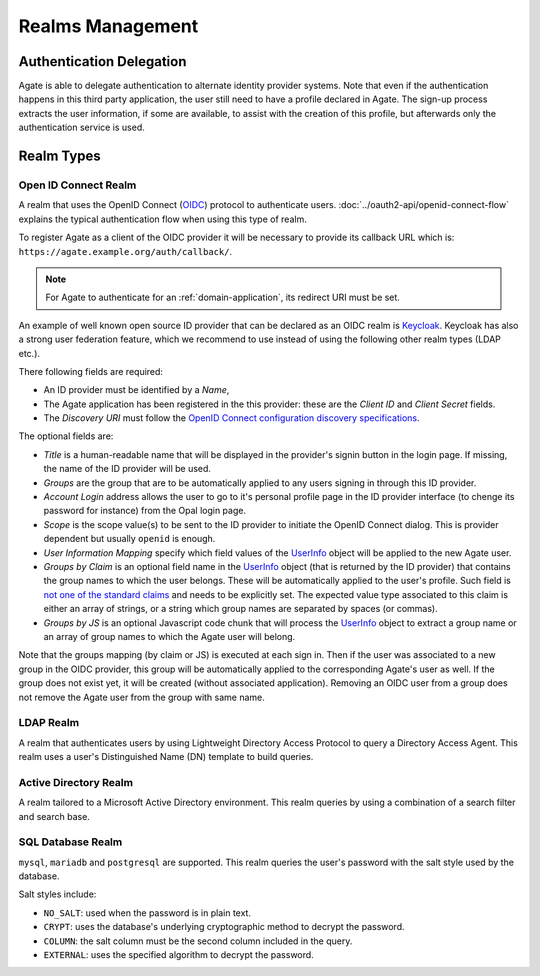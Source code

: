 Realms Management
=================

Authentication Delegation
-------------------------

Agate is able to delegate authentication to alternate identity provider systems. Note that even if the authentication happens in this third party application, the user still need to have a profile declared in Agate. The sign-up process extracts the user information, if some are available, to assist with the creation of this profile, but afterwards only the authentication service is used.

Realm Types
-----------

Open ID Connect Realm
~~~~~~~~~~~~~~~~~~~~~

A realm that uses the OpenID Connect (`OIDC <https://openid.net/connect/>`_) protocol to authenticate users.
:doc:`../oauth2-api/openid-connect-flow` explains the typical authentication flow when using this type of realm.

To register Agate as a client of the OIDC provider it will be necessary to provide its callback URL which is: ``https://agate.example.org/auth/callback/``.

.. note::
  For Agate to authenticate for an :ref:`domain-application`, its redirect URI must be set.

An example of well known open source ID provider that can be declared as an OIDC realm is `Keycloak <https://www.keycloak.org/>`_. Keycloak has also a strong user federation feature, which we recommend to use instead of using the following other realm types (LDAP etc.).

There following fields are required:

* An ID provider must be identified by a *Name*,
* The Agate application has been registered in the this provider: these are the *Client ID* and *Client Secret* fields.
* The *Discovery URI* must follow the `OpenID Connect configuration discovery specifications <https://openid.net/specs/openid-connect-discovery-1_0.html#ProviderConfig>`_.

The optional fields are:

* *Title* is a human-readable name that will be displayed in the provider's signin button in the login page. If missing, the name of the ID provider will be used.
* *Groups* are the group that are to be automatically applied to any users signing in through this ID provider.
* *Account Login* address allows the user to go to it's personal profile page in the ID provider interface (to chenge its password for instance) from the Opal login page.
* *Scope* is the scope value(s) to be sent to the ID provider to initiate the OpenID Connect dialog. This is provider dependent but usually ``openid`` is enough.
* *User Information Mapping* specify which field values of the `UserInfo <https://openid.net/specs/openid-connect-core-1_0.html#UserInfo>`_ object will be applied to the new Agate user.
* *Groups by Claim* is an optional field name in the `UserInfo <https://openid.net/specs/openid-connect-core-1_0.html#UserInfo>`_ object (that is returned by the ID provider) that contains the group names to which the user belongs. These will be automatically applied to the user's profile. Such field is `not one of the standard claims <https://openid.net/specs/openid-connect-core-1_0.html#StandardClaims>`_ and needs to be explicitly set. The expected value type associated to this claim is either an array of strings, or a string which group names are separated by spaces (or commas).
* *Groups by JS* is an optional Javascript code chunk that will process the `UserInfo <https://openid.net/specs/openid-connect-core-1_0.html#UserInfo>`_ object to extract a group name or an array of group names to which the Agate user will belong.

Note that the groups mapping (by claim or JS) is executed at each sign in. Then if the user was associated to a new group in the OIDC provider, this group will be automatically applied to the corresponding Agate's user as well. If the group does not exist yet, it will be created (without associated application). Removing an OIDC user from a group does not remove the Agate user from the group with same name.

LDAP Realm
~~~~~~~~~~

A realm that authenticates users by using Lightweight Directory Access Protocol to query a Directory Access Agent.
This realm uses a user's Distinguished Name (DN) template to build queries.

Active Directory Realm
~~~~~~~~~~~~~~~~~~~~~~

A realm tailored to a Microsoft Active Directory environment.
This realm queries by using a combination of a search filter and search base.

SQL Database Realm
~~~~~~~~~~~~~~~~~~

``mysql``, ``mariadb`` and ``postgresql`` are supported.
This realm queries the user's password with the salt style used by the database.

Salt styles include:

- ``NO_SALT``: used when the password is in plain text.
- ``CRYPT``: uses the database's underlying cryptographic method to decrypt the password.
- ``COLUMN``: the salt column must be the second column included in the query.
- ``EXTERNAL``: uses the specified algorithm to decrypt the password.
